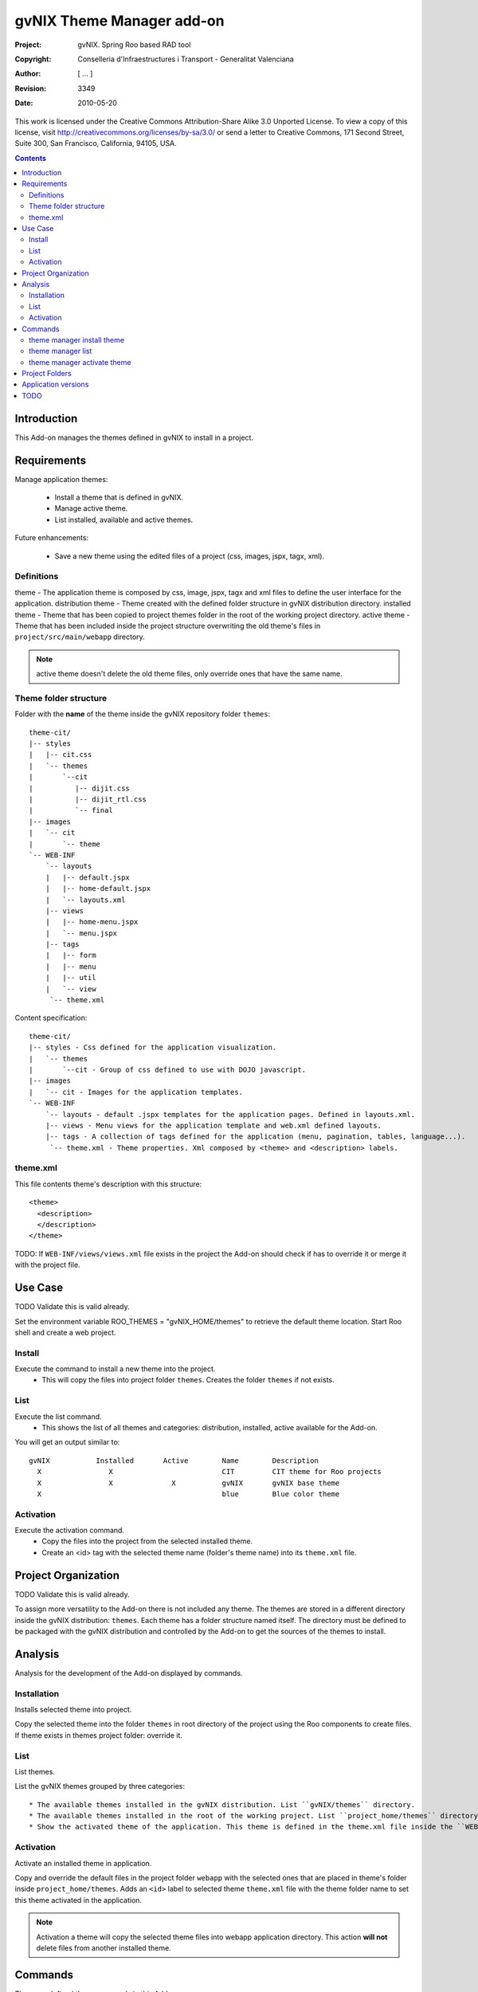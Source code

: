============================
 gvNIX Theme Manager add-on
============================

:Project:   gvNIX. Spring Roo based RAD tool
:Copyright: Conselleria d'Infraestructures i Transport - Generalitat Valenciana
:Author:    [ ... ]
:Revision:  $Rev: 3349 $
:Date:      $Date: 2010-05-20 09:25:20 +0200 (jue 20 de may de 2010) $

This work is licensed under the Creative Commons Attribution-Share Alike 3.0
Unported License. To view a copy of this license, visit
http://creativecommons.org/licenses/by-sa/3.0/ or send a letter to
Creative Commons, 171 Second Street, Suite 300, San Francisco, California,
94105, USA.

.. contents::
   :depth: 2
   :backlinks: none

.. |date| date::

Introduction
=============

This Add-on manages the themes defined in gvNIX to install in a project.

Requirements
=============

Manage application themes:

  * Install a theme that is defined in gvNIX.
  * Manage active theme.
  * List installed, available and active themes.

Future enhancements:

  * Save a new theme using the edited files of a project (css, images, jspx, tagx, xml).

Definitions
------------

theme - The application theme is composed by css, image, jspx, tagx and xml files to define the user interface for the application.
distribution theme - Theme created with the defined folder structure in gvNIX distribution directory.
installed theme - Theme that has been copied to project themes folder in the root of the working project directory.
active theme - Theme that has been included inside the project structure overwriting the old theme's files in ``project/src/main/webapp`` directory.

.. admonition:: Note

     active theme doesn't delete the old theme files, only override ones that have the same name.

Theme folder structure
-----------------------

Folder with the **name** of the theme inside the gvNIX repository folder ``themes``::

    theme-cit/
    |-- styles
    |   |-- cit.css
    |   `-- themes
    |       `--cit
    |          |-- dijit.css
    |          |-- dijit_rtl.css
    |          `-- final
    |-- images
    |   `-- cit
    |       `-- theme
    `-- WEB-INF
        `-- layouts
        |   |-- default.jspx
        |   |-- home-default.jspx
        |   `-- layouts.xml
        |-- views
        |   |-- home-menu.jspx
        |   `-- menu.jspx
        |-- tags
        |   |-- form
        |   |-- menu
        |   |-- util
        |   `-- view
         `-- theme.xml

Content specification::

    theme-cit/
    |-- styles - Css defined for the application visualization.
    |   `-- themes
    |       `--cit - Group of css defined to use with DOJO javascript.
    |-- images
    |   `-- cit - Images for the application templates.
    `-- WEB-INF
        `-- layouts - default .jspx templates for the application pages. Defined in layouts.xml.
        |-- views - Menu views for the application template and web.xml defined layouts.
        |-- tags - A collection of tags defined for the application (menu, pagination, tables, language...).
         `-- theme.xml - Theme properties. Xml composed by <theme> and <description> labels.

theme.xml
----------

This file contents theme's description with this structure::

    <theme>
      <description>
      </description>
    </theme>

TODO: If ``WEB-INF/views/views.xml`` file exists in the project the Add-on should check if has to override it or merge it with the project file.

Use Case
=========

TODO Validate this is valid already. 

Set the environment variable ROO_THEMES = "gvNIX_HOME/themes" to retrieve the default theme location.
Start Roo shell and create a web project.

Install
--------

Execute the command to install a new theme into the project.
  * This will copy the files into project folder ``themes``. Creates the folder ``themes`` if not exists.

List
-----

Execute the list command.
  * This shows the list of all themes and categories: distribution, installed, active available for the Add-on.

You will get an output similar to::

  gvNIX           Installed       Active        Name        Description
    X                X                          CIT         CIT theme for Roo projects
    X                X              X           gvNIX       gvNIX base theme
    X                                           blue        Blue color theme


Activation
-----------

Execute the activation command.
  * Copy the files into the project from the selected installed theme.
  * Create an <id> tag with the selected theme name (folder's theme name) into its ``theme.xml`` file.

Project Organization
======================

TODO Validate this is valid already. 

To assign more versatility to the Add-on there is not included any theme. The themes are stored in a different directory inside the gvNIX distribution: ``themes``. Each theme has a folder structure named itself.
The directory must be defined to be packaged with the gvNIX distribution and controlled by the Add-on to get the sources of the themes to install.

Analysis
=========

Analysis for the development of the Add-on displayed by commands.

Installation
-------------

Installs selected theme into project.

Copy the selected theme into the folder ``themes`` in root directory of the project using the Roo components to create files.
If theme exists in themes project folder: override it.


List
-----

List themes.

List the gvNIX themes grouped by three categories::

  * The available themes installed in the gvNIX distribution. List ``gvNIX/themes`` directory.
  * The available themes installed in the root of the working project. List ``project_home/themes`` directory.
  * Show the activated theme of the application. This theme is defined in the theme.xml file inside the ``WEB-INF`` directory in the project.

Activation
-----------

Activate an installed theme in application.

Copy and override the default files in the project folder ``webapp`` with the selected ones that are placed in theme's folder inside ``project_home/themes``.
Adds an ``<id>`` label to selected theme ``theme.xml`` file with the theme folder name to set this theme activated in the application.

.. admonition:: Note

     Activation a theme will copy the selected theme files into webapp application directory. This action **will not** delete files from another installed theme.

Commands
=========

There are defined three commands in this Add-on:

theme manager install theme
----------------------------

Installs selected theme into project.

Parameters:

  * ``--name`` (mandatory): Theme's name available in gvNIX.

theme manager list
-------------------

Shows themes available, installed and activated.

This doesn't need any parameters.

theme manager activate theme
------------------------------

Activate a theme in the project.

Parameters:

  * ``--name`` (mandatory): Theme's name set active in the project.

Project Folders
================

Theme folder: ``theme-cit`` inside gvNIX theme installation folder.
Add-on folder: addon.gvnix.theme.manager.roo.addon
Add-on name: addon-theme-manager

Application versions
=====================

* gvNIX-0.3 version: The Add-on install the theme defined in the gvNIX repository folder.
* Future versions: The command to create a theme with edited files from a project to export in other Roo projects.


TODO
=====

* Review work done in Sentencias issue #5030 (r22) in order to port it to the add-on. Using the maven-resources-plugin
copy-resources mojo we create (filtering from src/main/resources/applicationversion.properties) a file into
``WEB-INF/i18n/theme`` with the property used to show the application version number.
